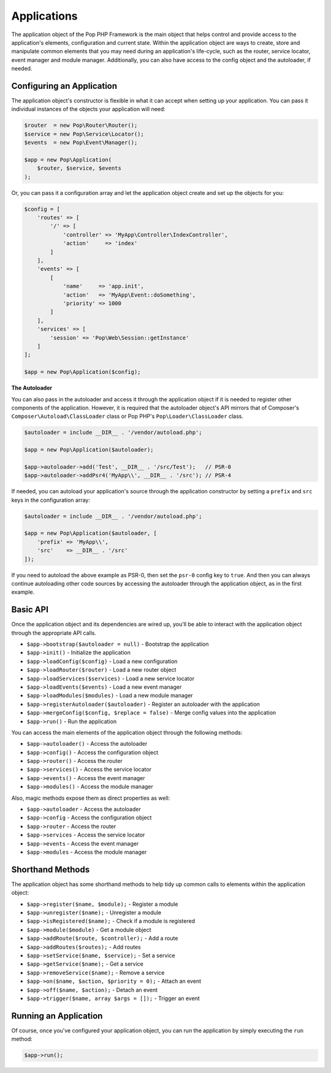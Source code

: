 Applications
============

The application object of the Pop PHP Framework is the main object that helps control and provide
access to the application's elements, configuration and current state. Within the application object
are ways to create, store and manipulate common elements that you may need during an application's
life-cycle, such as the router, service locator, event manager and module manager. Additionally,
you can also have access to the config object and the autoloader, if needed.

Configuring an Application
--------------------------

The application object's constructor is flexible in what it can accept when setting up your
application. You can pass it individual instances of the objects your application will need:

.. code-block:: php

    $router  = new Pop\Router\Router();
    $service = new Pop\Service\Locator();
    $events  = new Pop\Event\Manager();

    $app = new Pop\Application(
        $router, $service, $events
    );

Or, you can pass it a configuration array and let the application object create and set up the
objects for you:

.. code-block:: php

    $config = [
        'routes' => [
            '/' => [
                'controller' => 'MyApp\Controller\IndexController',
                'action'     => 'index'
            ]
        ],
        'events' => [
            [
                'name'     => 'app.init',
                'action'   => 'MyApp\Event::doSomething',
                'priority' => 1000
            ]
        ],
        'services' => [
            'session' => 'Pop\Web\Session::getInstance'
        ]
    ];

    $app = new Pop\Application($config);

**The Autoloader**

You can also pass in the autoloader and access it through the application object if it is
needed to register other components of the application. However, it is required that the
autoloader object's API mirrors that of Composer's ``Composer\Autoload\ClassLoader`` class
or Pop PHP's ``Pop\Loader\ClassLoader`` class.

.. code-block:: php

    $autoloader = include __DIR__ . '/vendor/autoload.php';

    $app = new Pop\Application($autoloader);

    $app->autoloader->add('Test', __DIR__ . '/src/Test');   // PSR-0
    $app->autoloader->addPsr4('MyApp\\', __DIR__ . '/src'); // PSR-4


If needed, you can autoload your application's source through the application constructor
by setting a ``prefix`` and ``src`` keys in the configuration array:

.. code-block:: php

    $autoloader = include __DIR__ . '/vendor/autoload.php';

    $app = new Pop\Application($autoloader, [
        'prefix' => 'MyApp\\',
        'src'    => __DIR__ . '/src'
    ]);

If you need to autoload the above example as PSR-0, then set the ``psr-0`` config key to ``true``.
And then you can always continue autoloading other code sources by accessing the autoloader
through the application object, as in the first example.

Basic API
---------

Once the application object and its dependencies are wired up, you'll be able to interact
with the application object through the appropriate API calls.

* ``$app->bootstrap($autoloader = null)`` - Bootstrap the application
* ``$app->init()`` - Initialize the application
* ``$app->loadConfig($config)`` - Load a new configuration
* ``$app->loadRouter($router)`` - Load a new router object
* ``$app->loadServices($services)`` - Load a new service locator
* ``$app->loadEvents($events)`` - Load a new event manager
* ``$app->loadModules($modules)`` - Load a new module manager
* ``$app->registerAutoloader($autoloader)`` - Register an autoloader with the application
* ``$app->mergeConfig($config, $replace = false)`` - Merge config values into the application
* ``$app->run()`` - Run the application

You can access the main elements of the application object through the following methods:

* ``$app->autoloader()`` - Access the autoloader
* ``$app->config()`` - Access the configuration object
* ``$app->router()`` - Access the router
* ``$app->services()`` - Access the service locator
* ``$app->events()`` - Access the event manager
* ``$app->modules()`` - Access the module manager

Also, magic methods expose them as direct properties as well:

* ``$app->autoloader`` - Access the autoloader
* ``$app->config`` - Access the configuration object
* ``$app->router`` - Access the router
* ``$app->services`` - Access the service locator
* ``$app->events`` - Access the event manager
* ``$app->modules`` - Access the module manager

Shorthand Methods
-----------------

The application object has some shorthand methods to help tidy up common calls to elements
within the application object:

* ``$app->register($name, $module);`` - Register a module
* ``$app->unregister($name);`` - Unregister a module
* ``$app->isRegistered($name);`` - Check if a module is registered
* ``$app->module($module)`` - Get a module object
* ``$app->addRoute($route, $controller);`` - Add a route
* ``$app->addRoutes($routes);`` - Add routes
* ``$app->setService($name, $service);`` - Set a service
* ``$app->getService($name);`` - Get a service
* ``$app->removeService($name);`` - Remove a service
* ``$app->on($name, $action, $priority = 0);`` - Attach an event
* ``$app->off($name, $action);`` - Detach an event
* ``$app->trigger($name, array $args = []);`` - Trigger an event

Running an Application
----------------------

Of course, once you've configured your application object, you can run the application
by simply executing the ``run`` method:

.. code-block:: php

    $app->run();
